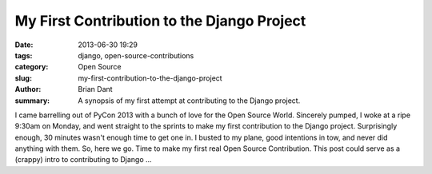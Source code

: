 My First Contribution to the Django Project
###########################################

:date: 2013-06-30 19:29
:tags: django, open-source-contributions
:category: Open Source
:slug: my-first-contribution-to-the-django-project
:author: Brian Dant
:summary: A synopsis of my first attempt at contributing to the Django project.


I came barrelling out of PyCon 2013 with a bunch of love for the Open Source World. Sincerely pumped, I woke at a ripe 9:30am on Monday, and went straight to the sprints to make my first contribution to the Django project. Surprisingly enough, 30 minutes wasn't enough time to get one in. I busted to my plane, good intentions in tow, and never did anything with them. So, here we go. Time to make my first real Open Source Contribution. This post could serve as a (crappy) intro to contributing to Django ...


